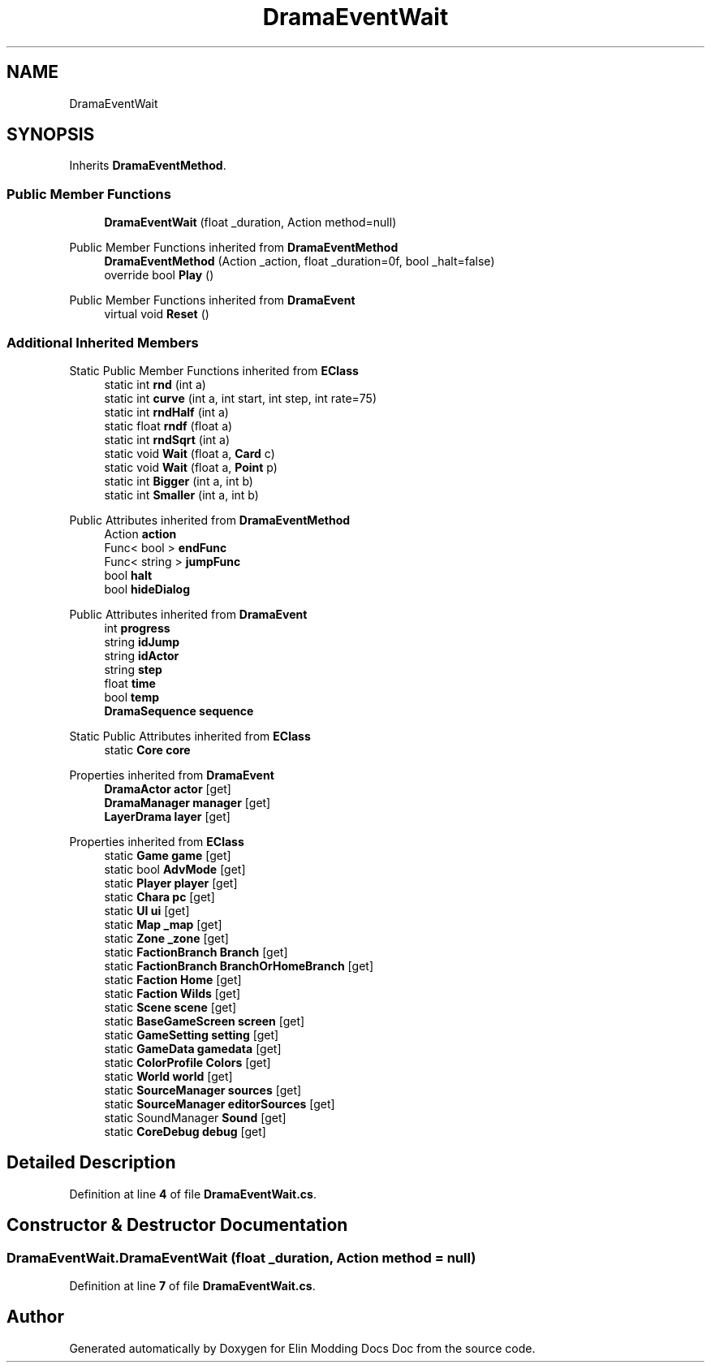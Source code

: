 .TH "DramaEventWait" 3 "Elin Modding Docs Doc" \" -*- nroff -*-
.ad l
.nh
.SH NAME
DramaEventWait
.SH SYNOPSIS
.br
.PP
.PP
Inherits \fBDramaEventMethod\fP\&.
.SS "Public Member Functions"

.in +1c
.ti -1c
.RI "\fBDramaEventWait\fP (float _duration, Action method=null)"
.br
.in -1c

Public Member Functions inherited from \fBDramaEventMethod\fP
.in +1c
.ti -1c
.RI "\fBDramaEventMethod\fP (Action _action, float _duration=0f, bool _halt=false)"
.br
.ti -1c
.RI "override bool \fBPlay\fP ()"
.br
.in -1c

Public Member Functions inherited from \fBDramaEvent\fP
.in +1c
.ti -1c
.RI "virtual void \fBReset\fP ()"
.br
.in -1c
.SS "Additional Inherited Members"


Static Public Member Functions inherited from \fBEClass\fP
.in +1c
.ti -1c
.RI "static int \fBrnd\fP (int a)"
.br
.ti -1c
.RI "static int \fBcurve\fP (int a, int start, int step, int rate=75)"
.br
.ti -1c
.RI "static int \fBrndHalf\fP (int a)"
.br
.ti -1c
.RI "static float \fBrndf\fP (float a)"
.br
.ti -1c
.RI "static int \fBrndSqrt\fP (int a)"
.br
.ti -1c
.RI "static void \fBWait\fP (float a, \fBCard\fP c)"
.br
.ti -1c
.RI "static void \fBWait\fP (float a, \fBPoint\fP p)"
.br
.ti -1c
.RI "static int \fBBigger\fP (int a, int b)"
.br
.ti -1c
.RI "static int \fBSmaller\fP (int a, int b)"
.br
.in -1c

Public Attributes inherited from \fBDramaEventMethod\fP
.in +1c
.ti -1c
.RI "Action \fBaction\fP"
.br
.ti -1c
.RI "Func< bool > \fBendFunc\fP"
.br
.ti -1c
.RI "Func< string > \fBjumpFunc\fP"
.br
.ti -1c
.RI "bool \fBhalt\fP"
.br
.ti -1c
.RI "bool \fBhideDialog\fP"
.br
.in -1c

Public Attributes inherited from \fBDramaEvent\fP
.in +1c
.ti -1c
.RI "int \fBprogress\fP"
.br
.ti -1c
.RI "string \fBidJump\fP"
.br
.ti -1c
.RI "string \fBidActor\fP"
.br
.ti -1c
.RI "string \fBstep\fP"
.br
.ti -1c
.RI "float \fBtime\fP"
.br
.ti -1c
.RI "bool \fBtemp\fP"
.br
.ti -1c
.RI "\fBDramaSequence\fP \fBsequence\fP"
.br
.in -1c

Static Public Attributes inherited from \fBEClass\fP
.in +1c
.ti -1c
.RI "static \fBCore\fP \fBcore\fP"
.br
.in -1c

Properties inherited from \fBDramaEvent\fP
.in +1c
.ti -1c
.RI "\fBDramaActor\fP \fBactor\fP\fR [get]\fP"
.br
.ti -1c
.RI "\fBDramaManager\fP \fBmanager\fP\fR [get]\fP"
.br
.ti -1c
.RI "\fBLayerDrama\fP \fBlayer\fP\fR [get]\fP"
.br
.in -1c

Properties inherited from \fBEClass\fP
.in +1c
.ti -1c
.RI "static \fBGame\fP \fBgame\fP\fR [get]\fP"
.br
.ti -1c
.RI "static bool \fBAdvMode\fP\fR [get]\fP"
.br
.ti -1c
.RI "static \fBPlayer\fP \fBplayer\fP\fR [get]\fP"
.br
.ti -1c
.RI "static \fBChara\fP \fBpc\fP\fR [get]\fP"
.br
.ti -1c
.RI "static \fBUI\fP \fBui\fP\fR [get]\fP"
.br
.ti -1c
.RI "static \fBMap\fP \fB_map\fP\fR [get]\fP"
.br
.ti -1c
.RI "static \fBZone\fP \fB_zone\fP\fR [get]\fP"
.br
.ti -1c
.RI "static \fBFactionBranch\fP \fBBranch\fP\fR [get]\fP"
.br
.ti -1c
.RI "static \fBFactionBranch\fP \fBBranchOrHomeBranch\fP\fR [get]\fP"
.br
.ti -1c
.RI "static \fBFaction\fP \fBHome\fP\fR [get]\fP"
.br
.ti -1c
.RI "static \fBFaction\fP \fBWilds\fP\fR [get]\fP"
.br
.ti -1c
.RI "static \fBScene\fP \fBscene\fP\fR [get]\fP"
.br
.ti -1c
.RI "static \fBBaseGameScreen\fP \fBscreen\fP\fR [get]\fP"
.br
.ti -1c
.RI "static \fBGameSetting\fP \fBsetting\fP\fR [get]\fP"
.br
.ti -1c
.RI "static \fBGameData\fP \fBgamedata\fP\fR [get]\fP"
.br
.ti -1c
.RI "static \fBColorProfile\fP \fBColors\fP\fR [get]\fP"
.br
.ti -1c
.RI "static \fBWorld\fP \fBworld\fP\fR [get]\fP"
.br
.ti -1c
.RI "static \fBSourceManager\fP \fBsources\fP\fR [get]\fP"
.br
.ti -1c
.RI "static \fBSourceManager\fP \fBeditorSources\fP\fR [get]\fP"
.br
.ti -1c
.RI "static SoundManager \fBSound\fP\fR [get]\fP"
.br
.ti -1c
.RI "static \fBCoreDebug\fP \fBdebug\fP\fR [get]\fP"
.br
.in -1c
.SH "Detailed Description"
.PP 
Definition at line \fB4\fP of file \fBDramaEventWait\&.cs\fP\&.
.SH "Constructor & Destructor Documentation"
.PP 
.SS "DramaEventWait\&.DramaEventWait (float _duration, Action method = \fRnull\fP)"

.PP
Definition at line \fB7\fP of file \fBDramaEventWait\&.cs\fP\&.

.SH "Author"
.PP 
Generated automatically by Doxygen for Elin Modding Docs Doc from the source code\&.
